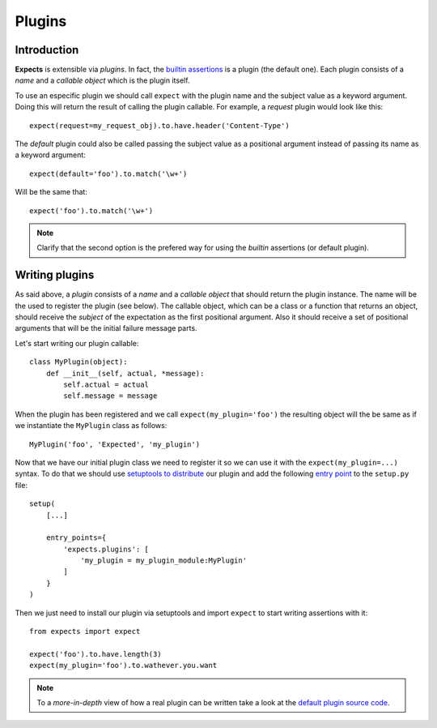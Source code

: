 Plugins
=======

Introduction
------------

**Expects** is extensible via *plugins*. In fact, the `builtin assertions <reference.html>`_ is a plugin (the default one). Each plugin consists of a *name* and a *callable object* which is the plugin itself.

To use an especific plugin we should call ``expect`` with the plugin name and the subject value as a keyword argument. Doing this will return the result of calling the plugin callable. For example, a *request* plugin would look like this::

    expect(request=my_request_obj).to.have.header('Content-Type')

The *default* plugin could also be called passing the subject value as a positional argument instead of passing its name as a keyword argument::

    expect(default='foo').to.match('\w+')

Will be the same that::

    expect('foo').to.match('\w+')

.. note::

    Clarify that the second option is the prefered way for using the *builtin* assertions (or default plugin).

Writing plugins
---------------

As said above, a *plugin* consists of a *name* and a *callable object* that should return the plugin instance. The name will be the used to register the plugin (see below). The callable object, which can be a class or a function that returns an object, should receive the *subject* of the expectation as the first positional argument. Also it should receive a set of positional arguments that will be the initial failure message parts.

Let's start writing our plugin callable::

    class MyPlugin(object):
        def __init__(self, actual, *message):
            self.actual = actual
            self.message = message

When the plugin has been registered and we call ``expect(my_plugin='foo')`` the resulting object will the be same as if we instantiate the ``MyPlugin`` class as follows::

    MyPlugin('foo', 'Expected', 'my_plugin')

Now that we have our initial plugin class we need to register it so we can use it with the ``expect(my_plugin=...)`` syntax. To do that we should use `setuptools to distribute <http://pythonhosted.org//setuptools/setuptools.html#basic-use>`_ our plugin and add the following `entry point <http://pythonhosted.org//setuptools/setuptools.html#entry-points>`_ to the ``setup.py`` file::

    setup(
        [...]

        entry_points={
            'expects.plugins': [
                'my_plugin = my_plugin_module:MyPlugin'
            ]
        }
    )

Then we just need to install our plugin via setuptools and import ``expect`` to start writing assertions with it::

    from expects import expect

    expect('foo').to.have.length(3)
    expect(my_plugin='foo').to.wathever.you.want

.. note::

    To a *more-in-depth* view of how a real plugin can be written take a look at the `default plugin source code <https://github.com/jaimegildesagredo/expects/blob/master/expects/expects.py>`_.
